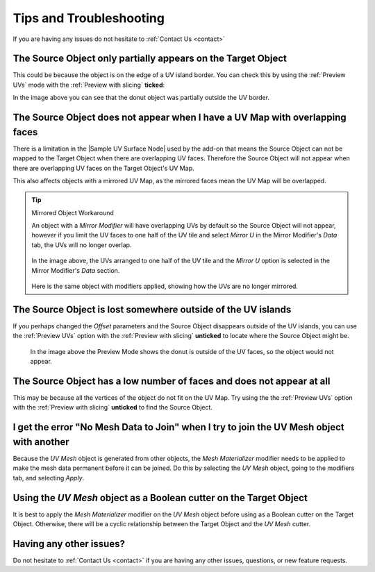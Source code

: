#####################################
Tips and Troubleshooting
#####################################

If you are having any issues do not hesitate to :ref:`Contact Us <contact>`

===========================================================================================
The Source Object only partially appears on the Target Object
===========================================================================================

.. image:: images/sliced_object.png

This could be because the object is on the edge of a UV island border.  You can check this by using the :ref:`Preview UVs` mode with the :ref:`Preview with slicing` **ticked**:

.. image:: images/sliced_objects2.png

In the image above you can see that the donut object was partially outside the UV border.

=================================================================================
The Source Object does not appear when I have a UV Map with overlapping faces 
=================================================================================

There is a limitation in the |Sample UV Surface Node| used by the add-on that means the Source Object can not be mapped to the Target Object when there are overlapping UV faces.  Therefore the Source Object will not appear when there are overlapping UV faces on the Target Object's UV Map. 

.. |Sample UV Surface Node| raw:: html

   <a href="https://docs.blender.org/manual/en/latest/modeling/geometry_nodes/mesh/sample_uv_surface.html#sample-uv-surface-node">Sample UV Surface Node</a>

This also affects objects with a mirrored UV Map, as the mirrored faces mean the UV Map will be overlapped.

.. tip:: Mirrored Object Workaround

    An object with a *Mirror Modifier* will have overlapping UVs by default so the Source Object will not appear, however if you limit the UV faces to one half of the UV tile and select *Mirror U* in the Mirror Modifier's *Data* tab, the UVs will no longer overlap.  
    
    .. figure:: images/mirrored_uv_workaround.png
        :alt: Mirrored UVs

    In the image above, the UVs arranged to one half of the UV tile and the *Mirror U* option is selected in the Mirror Modifier's *Data* section.

    .. figure:: images/mirrored_uv_workaround2.png
        :alt: Mirrored UVs

    Here is the same object with modifiers applied, showing how the UVs are no longer mirrored.

==============================================================
The Source Object is lost somewhere outside of the UV islands
==============================================================

If you perhaps changed the *Offset* parameters and the Source Object disappears outside of the UV islands, you can use the :ref:`Preview UVs` option with the :ref:`Preview with slicing` **unticked** to locate where the Source Object might be.

.. figure:: images/mesh_mat_lost_islands.png

    In the image above the Preview Mode shows the donut is outside of the UV faces, so the object would not appear.

========================================================================
The Source Object has a low number of faces and does not appear at all
========================================================================

This may be because all the vertices of the object do not fit on the UV Map.  Try using the  the :ref:`Preview UVs` option with the :ref:`Preview with slicing` **unticked** to find the Source Object.

===========================================================================================
I get the error "No Mesh Data to Join" when I try to join the UV Mesh object with another
===========================================================================================

Because the *UV Mesh* object is generated from other objects, the *Mesh Materializer* modifier needs to be applied to make the mesh data permanent before it can be joined.  Do this by selecting the *UV Mesh* object, going to the modifiers tab, and selecting *Apply*.

.. image:: images/mesh_mat_apply_modifier.png

===========================================================================================
Using the *UV Mesh* object as a Boolean cutter on the Target Object
===========================================================================================

.. image:: images/boolean_cutter.png

It is best to apply the *Mesh Materializer* modifier on the *UV Mesh* object before using as a Boolean cutter on the Target Object.  Otherwise, there will be a cyclic relationship between the Target Object and the *UV Mesh* cutter.


==================================
Having any other issues?
==================================

Do not hesitate to :ref:`Contact Us <contact>` if you are having any other issues, questions, or new feature requests.

